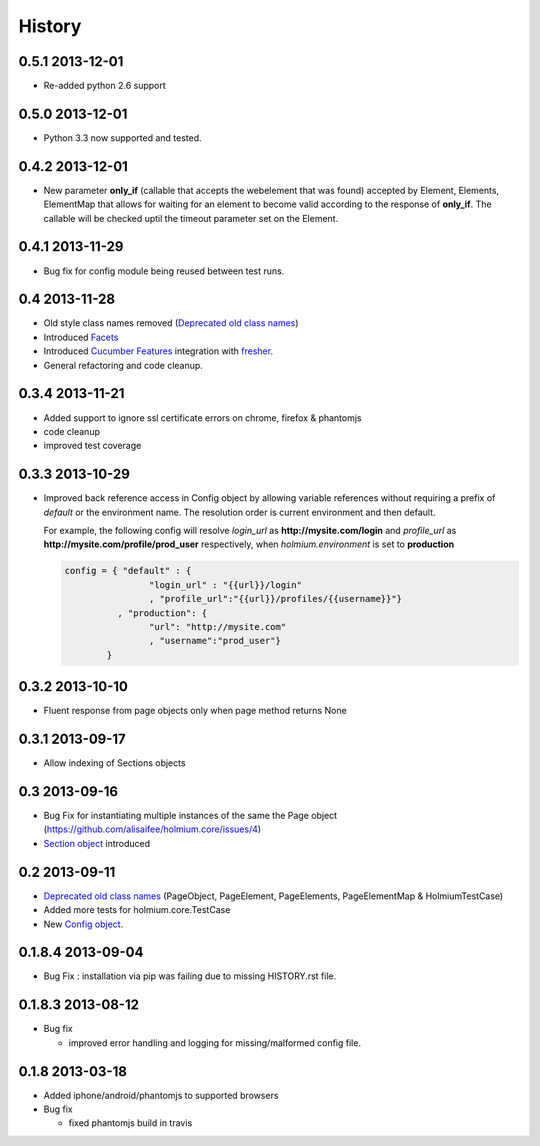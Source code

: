 .. :changelog:
.. _Deprecated old class names: http://holmiumcore.readthedocs.org/en/latest/core.html#deprecated-classes 
.. _Config object: http://holmiumcore.readthedocs.org/en/latest/internals.html#holmium.core.Config
.. _Section object: https://holmiumcore.readthedocs.org/en/latest/usage.html#sections 
.. _Facets: http://holmiumcore.readthedocs.org/en/latest/usage.html#page-facets 
.. _Cucumber Features: http://holmiumcore.readthedocs.org/en/latest/cucumber.html 
.. _fresher: https://github.com/lddubeau/fresher 

*******
History
*******

0.5.1 2013-12-01
================
* Re-added python 2.6 support 

0.5.0 2013-12-01
================
* Python 3.3 now supported and tested.

0.4.2 2013-12-01
================
* New parameter **only_if** (callable that accepts the webelement that was
  found) accepted by Element, Elements, ElementMap that allows for waiting 
  for an element to become valid according to the response of **only_if**. The callable will be checked uptil the timeout parameter set 
  on the Element.

0.4.1 2013-11-29
================
* Bug fix for config module being reused between test runs. 

0.4 2013-11-28
==============
* Old style class names removed (`Deprecated old class names`_)
* Introduced `Facets`_
* Introduced `Cucumber Features`_ integration with `fresher`_.
* General refactoring and code cleanup.

0.3.4 2013-11-21
================
* Added support to ignore ssl certificate errors on chrome, firefox & phantomjs 
* code cleanup
* improved test coverage 


0.3.3 2013-10-29
================
* Improved back reference access in Config object by allowing variable references 
  without requiring a prefix of `default` or the environment name. The resolution 
  order is current environment and then default.
  
  For example, the following config will resolve `login_url` as **http://mysite.com/login** 
  and `profile_url` as **http://mysite.com/profile/prod_user** respectively, when `holmium.environment`
  is set to **production**

  .. code-block:: python 

    config = { "default" : { 
                    "login_url" : "{{url}}/login"
                    , "profile_url":"{{url}}/profiles/{{username}}"}
              , "production": {
                    "url": "http://mysite.com"
                    , "username":"prod_user"} 
            }


0.3.2 2013-10-10
================
* Fluent response from page objects only when page method returns None

0.3.1 2013-09-17
================
* Allow indexing of Sections objects 

0.3 2013-09-16
==============
* Bug Fix for instantiating multiple instances of the same the Page object
  (https://github.com/alisaifee/holmium.core/issues/4)
* `Section object`_ introduced 

0.2 2013-09-11
==============
* `Deprecated old class names`_ (PageObject, PageElement, PageElements, PageElementMap & HolmiumTestCase) 
* Added more tests for holmium.core.TestCase 
* New `Config object`_. 

0.1.8.4 2013-09-04
==================

* Bug Fix : installation via pip was failing due to missing HISTORY.rst file.

0.1.8.3 2013-08-12
==================

* Bug fix 

  - improved error handling and logging for missing/malformed config file.

0.1.8 2013-03-18
================ 

* Added iphone/android/phantomjs to supported browsers 
* Bug fix 
  
  - fixed phantomjs build in travis















